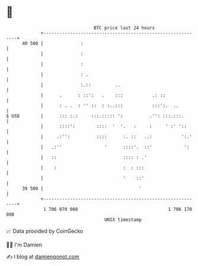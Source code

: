 * 👋

#+begin_example
                                    BTC price last 24 hours                    
                +------------------------------------------------------------+ 
         40 500 |              :                                             | 
                |              :                                             | 
                |              :                                             | 
                |              : .                                           | 
                |              :.::         ..                               | 
                |      .      : ::':   .    :::           .: ::              | 
                |      : . .  : '' ::  : :..:::           :::':.  ..         | 
   $ USD        |      ::: :.:     :::.::::: ':          .'': :::.:::.       | 
                |      ::::':        ::::  '  '.   :     :     ' :' '::      | 
                |     .:'':          ::::      :. ::   ..:           ':.'    | 
                |   .:''                '      ::::'.  ::'            ':     | 
                |   ::                         :::: : .'                     | 
                |    :                         :  : :::                      | 
                |                              '    ::'                      | 
         39 500 |                                    '                       | 
                +------------------------------------------------------------+ 
                 1 706 070 000                                  1 706 170 000  
                                        UNIX timestamp                         
#+end_example
📈 Data provided by CoinGecko

🧑‍💻 I'm Damien

✍️ I blog at [[https://www.damiengonot.com][damiengonot.com]]
